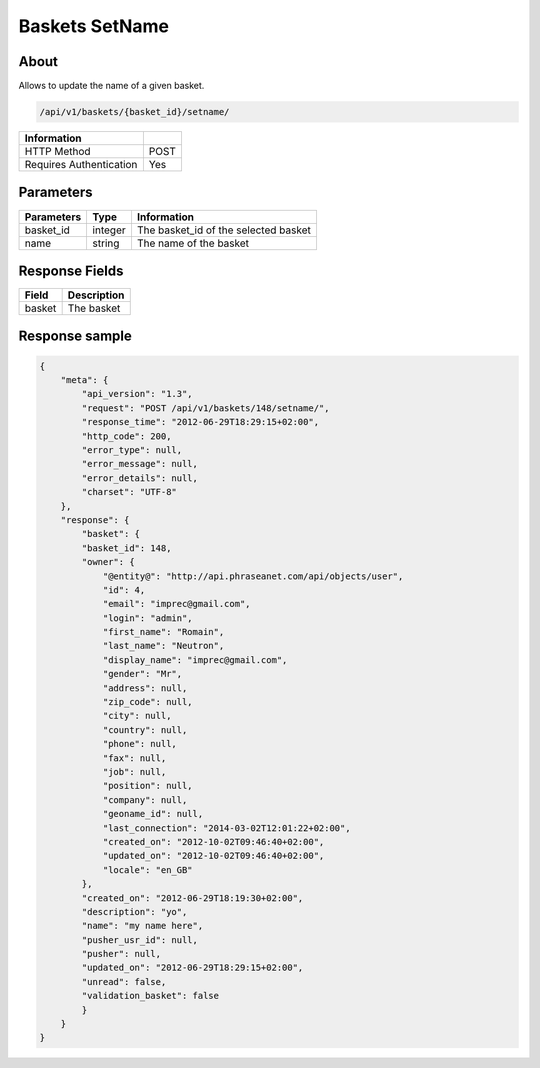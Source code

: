 Baskets SetName
===============

About
-----

Allows to update the name of a given basket.

.. code-block:: bash

    /api/v1/baskets/{basket_id}/setname/

======================== =====
 Information
======================== =====
 HTTP Method              POST
 Requires Authentication  Yes
======================== =====

Parameters
----------

======================== ============== =============
 Parameters               Type           Information
======================== ============== =============
 basket_id                integer        The basket_id of the selected basket
 name                     string         The name of the basket
======================== ============== =============

Response Fields
---------------

============= ================================
 Field         Description
============= ================================
 basket        The basket
============= ================================

Response sample
---------------

.. code-block:: javascript

    {
        "meta": {
            "api_version": "1.3",
            "request": "POST /api/v1/baskets/148/setname/",
            "response_time": "2012-06-29T18:29:15+02:00",
            "http_code": 200,
            "error_type": null,
            "error_message": null,
            "error_details": null,
            "charset": "UTF-8"
        },
        "response": {
            "basket": {
            "basket_id": 148,
            "owner": {
                "@entity@": "http://api.phraseanet.com/api/objects/user",
                "id": 4,
                "email": "imprec@gmail.com",
                "login": "admin",
                "first_name": "Romain",
                "last_name": "Neutron",
                "display_name": "imprec@gmail.com",
                "gender": "Mr",
                "address": null,
                "zip_code": null,
                "city": null,
                "country": null,
                "phone": null,
                "fax": null,
                "job": null,
                "position": null,
                "company": null,
                "geoname_id": null,
                "last_connection": "2014-03-02T12:01:22+02:00",
                "created_on": "2012-10-02T09:46:40+02:00",
                "updated_on": "2012-10-02T09:46:40+02:00",
                "locale": "en_GB"
            },
            "created_on": "2012-06-29T18:19:30+02:00",
            "description": "yo",
            "name": "my name here",
            "pusher_usr_id": null,
            "pusher": null,
            "updated_on": "2012-06-29T18:29:15+02:00",
            "unread": false,
            "validation_basket": false
            }
        }
    }
